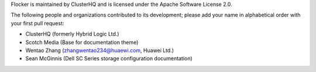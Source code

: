 Flocker is maintained by ClusterHQ and is licensed under the Apache Software License 2.0.

The following people and organizations contributed to its development; please add your name in alphabetical order with your first pull request:

* ClusterHQ (formerly Hybrid Logic Ltd.)
* Scotch Media (Base for documentation theme)
* Wentao Zhang (zhangwentao234@huaewi.com, Huawei Ltd.)
* Sean McGinnis (Dell SC Series storage configuration documentation)
